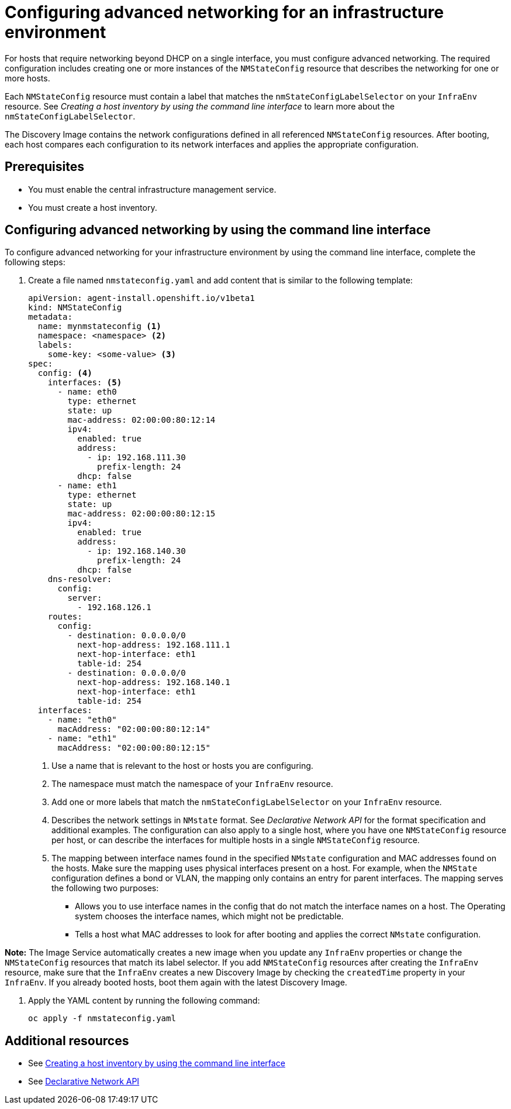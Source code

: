 [#cim-network-config]
= Configuring advanced networking for an infrastructure environment

For hosts that require networking beyond DHCP on a single interface, you must configure advanced networking. The required configuration includes creating one or more instances of the `NMStateConfig` resource that describes the networking for one or more hosts. 

Each `NMStateConfig` resource must contain a label that matches the `nmStateConfigLabelSelector` on your `InfraEnv` resource. See _Creating a host inventory by using the command line interface_ to learn more about the `nmStateConfigLabelSelector`.

The Discovery Image contains the network configurations defined in all referenced `NMStateConfig` resources. After booting, each host compares each configuration to its network interfaces and applies the appropriate configuration.

[#cim-network-prereqs]
== Prerequisites

- You must enable the central infrastructure management service.
- You must create a host inventory.

[#cim-network-steps]
== Configuring advanced networking by using the command line interface

To configure advanced networking for your infrastructure environment by using the command line interface, complete the following steps:

. Create a file named `nmstateconfig.yaml` and add content that is similar to the following template:
+
[source,yaml]
----
apiVersion: agent-install.openshift.io/v1beta1
kind: NMStateConfig
metadata:
  name: mynmstateconfig <1>
  namespace: <namespace> <2>
  labels:
    some-key: <some-value> <3>
spec:
  config: <4>
    interfaces: <5>
      - name: eth0
        type: ethernet
        state: up
        mac-address: 02:00:00:80:12:14
        ipv4:
          enabled: true
          address:
            - ip: 192.168.111.30
              prefix-length: 24
          dhcp: false
      - name: eth1
        type: ethernet
        state: up
        mac-address: 02:00:00:80:12:15
        ipv4:
          enabled: true
          address:
            - ip: 192.168.140.30
              prefix-length: 24
          dhcp: false
    dns-resolver:
      config:
        server:
          - 192.168.126.1
    routes:
      config:
        - destination: 0.0.0.0/0
          next-hop-address: 192.168.111.1
          next-hop-interface: eth1
          table-id: 254
        - destination: 0.0.0.0/0
          next-hop-address: 192.168.140.1
          next-hop-interface: eth1
          table-id: 254
  interfaces:
    - name: "eth0"
      macAddress: "02:00:00:80:12:14"
    - name: "eth1"
      macAddress: "02:00:00:80:12:15"

----
+
<1> Use a name that is relevant to the host or hosts you are configuring.
<2> The namespace must match the namespace of your `InfraEnv` resource.  
<3> Add one or more labels that match the `nmStateConfigLabelSelector` on your `InfraEnv` resource.
<4> Describes the network settings in `NMstate` format. See _Declarative Network API_ for the format specification and additional examples. The configuration can also apply to a single host, where you have one `NMStateConfig` resource per host, or can describe the interfaces for multiple hosts in a single `NMStateConfig` resource.
<5> The mapping between interface names found in the specified `NMstate` configuration and MAC addresses found on the hosts. Make sure the mapping uses physical interfaces present on a host. For example, when the `NMState` configuration defines a bond or VLAN, the mapping  only contains an entry for parent interfaces. The mapping serves the following two purposes:
* Allows you to use interface names in the config that do not match the interface names on a host. The Operating system chooses the interface names, which might not be predictable.
* Tells a host what MAC addresses to look for after booting and applies the correct `NMstate` configuration.

*Note:* The Image Service automatically creates a new image when you update any `InfraEnv` properties or change the `NMStateConfig` resources that match its label selector. If you add `NMStateConfig` resources after creating the `InfraEnv` resource, make sure that the `InfraEnv` creates a new Discovery Image by checking the `createdTime` property in your `InfraEnv`. If you already booted hosts, boot them again with the latest Discovery Image.

. Apply the YAML content by running the following command:
+
----
oc apply -f nmstateconfig.yaml
----

[#additional-resources-cim-network]
== Additional resources

- See xref:../cluster_lifecycle/cim_create_cli.adoc#create-host-inventory-cli[Creating a host inventory by using the command line interface]

- See link:https://nmstate.io/[Declarative Network API]
